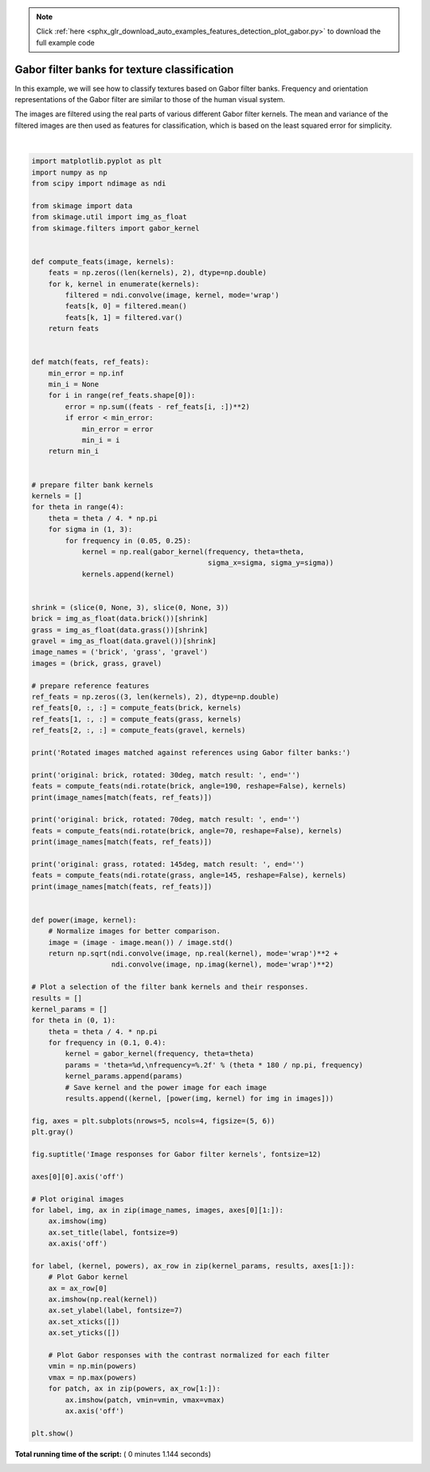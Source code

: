 .. note::
    :class: sphx-glr-download-link-note

    Click :ref:`here <sphx_glr_download_auto_examples_features_detection_plot_gabor.py>` to download the full example code
.. rst-class:: sphx-glr-example-title

.. _sphx_glr_auto_examples_features_detection_plot_gabor.py:


=============================================
Gabor filter banks for texture classification
=============================================

In this example, we will see how to classify textures based on Gabor filter
banks. Frequency and orientation representations of the Gabor filter are
similar to those of the human visual system.

The images are filtered using the real parts of various different Gabor filter
kernels. The mean and variance of the filtered images are then used as features
for classification, which is based on the least squared error for simplicity.





.. image:: /auto_examples/features_detection/images/sphx_glr_plot_gabor_001.png
    :class: sphx-glr-single-img


.. rst-class:: sphx-glr-script-out

 Out:

 .. code-block:: none

    Rotated images matched against references using Gabor filter banks:
    original: brick, rotated: 30deg, match result: brick
    original: brick, rotated: 70deg, match result: brick
    original: grass, rotated: 145deg, match result: brick




|


.. code-block:: python


    import matplotlib.pyplot as plt
    import numpy as np
    from scipy import ndimage as ndi

    from skimage import data
    from skimage.util import img_as_float
    from skimage.filters import gabor_kernel


    def compute_feats(image, kernels):
        feats = np.zeros((len(kernels), 2), dtype=np.double)
        for k, kernel in enumerate(kernels):
            filtered = ndi.convolve(image, kernel, mode='wrap')
            feats[k, 0] = filtered.mean()
            feats[k, 1] = filtered.var()
        return feats


    def match(feats, ref_feats):
        min_error = np.inf
        min_i = None
        for i in range(ref_feats.shape[0]):
            error = np.sum((feats - ref_feats[i, :])**2)
            if error < min_error:
                min_error = error
                min_i = i
        return min_i


    # prepare filter bank kernels
    kernels = []
    for theta in range(4):
        theta = theta / 4. * np.pi
        for sigma in (1, 3):
            for frequency in (0.05, 0.25):
                kernel = np.real(gabor_kernel(frequency, theta=theta,
                                              sigma_x=sigma, sigma_y=sigma))
                kernels.append(kernel)


    shrink = (slice(0, None, 3), slice(0, None, 3))
    brick = img_as_float(data.brick())[shrink]
    grass = img_as_float(data.grass())[shrink]
    gravel = img_as_float(data.gravel())[shrink]
    image_names = ('brick', 'grass', 'gravel')
    images = (brick, grass, gravel)

    # prepare reference features
    ref_feats = np.zeros((3, len(kernels), 2), dtype=np.double)
    ref_feats[0, :, :] = compute_feats(brick, kernels)
    ref_feats[1, :, :] = compute_feats(grass, kernels)
    ref_feats[2, :, :] = compute_feats(gravel, kernels)

    print('Rotated images matched against references using Gabor filter banks:')

    print('original: brick, rotated: 30deg, match result: ', end='')
    feats = compute_feats(ndi.rotate(brick, angle=190, reshape=False), kernels)
    print(image_names[match(feats, ref_feats)])

    print('original: brick, rotated: 70deg, match result: ', end='')
    feats = compute_feats(ndi.rotate(brick, angle=70, reshape=False), kernels)
    print(image_names[match(feats, ref_feats)])

    print('original: grass, rotated: 145deg, match result: ', end='')
    feats = compute_feats(ndi.rotate(grass, angle=145, reshape=False), kernels)
    print(image_names[match(feats, ref_feats)])


    def power(image, kernel):
        # Normalize images for better comparison.
        image = (image - image.mean()) / image.std()
        return np.sqrt(ndi.convolve(image, np.real(kernel), mode='wrap')**2 +
                       ndi.convolve(image, np.imag(kernel), mode='wrap')**2)

    # Plot a selection of the filter bank kernels and their responses.
    results = []
    kernel_params = []
    for theta in (0, 1):
        theta = theta / 4. * np.pi
        for frequency in (0.1, 0.4):
            kernel = gabor_kernel(frequency, theta=theta)
            params = 'theta=%d,\nfrequency=%.2f' % (theta * 180 / np.pi, frequency)
            kernel_params.append(params)
            # Save kernel and the power image for each image
            results.append((kernel, [power(img, kernel) for img in images]))

    fig, axes = plt.subplots(nrows=5, ncols=4, figsize=(5, 6))
    plt.gray()

    fig.suptitle('Image responses for Gabor filter kernels', fontsize=12)

    axes[0][0].axis('off')

    # Plot original images
    for label, img, ax in zip(image_names, images, axes[0][1:]):
        ax.imshow(img)
        ax.set_title(label, fontsize=9)
        ax.axis('off')

    for label, (kernel, powers), ax_row in zip(kernel_params, results, axes[1:]):
        # Plot Gabor kernel
        ax = ax_row[0]
        ax.imshow(np.real(kernel))
        ax.set_ylabel(label, fontsize=7)
        ax.set_xticks([])
        ax.set_yticks([])

        # Plot Gabor responses with the contrast normalized for each filter
        vmin = np.min(powers)
        vmax = np.max(powers)
        for patch, ax in zip(powers, ax_row[1:]):
            ax.imshow(patch, vmin=vmin, vmax=vmax)
            ax.axis('off')

    plt.show()

**Total running time of the script:** ( 0 minutes  1.144 seconds)


.. _sphx_glr_download_auto_examples_features_detection_plot_gabor.py:


.. only :: html

 .. container:: sphx-glr-footer
    :class: sphx-glr-footer-example



  .. container:: sphx-glr-download

     :download:`Download Python source code: plot_gabor.py <plot_gabor.py>`



  .. container:: sphx-glr-download

     :download:`Download Jupyter notebook: plot_gabor.ipynb <plot_gabor.ipynb>`


.. only:: html

 .. rst-class:: sphx-glr-signature

    `Gallery generated by Sphinx-Gallery <https://sphinx-gallery.readthedocs.io>`_
